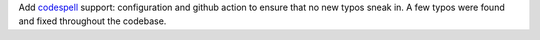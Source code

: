Add `codespell <https://github.com/codespell-project/codespell>`_ support:
configuration and github action to ensure that no new typos sneak in. A few
typos were found and fixed throughout the codebase.
